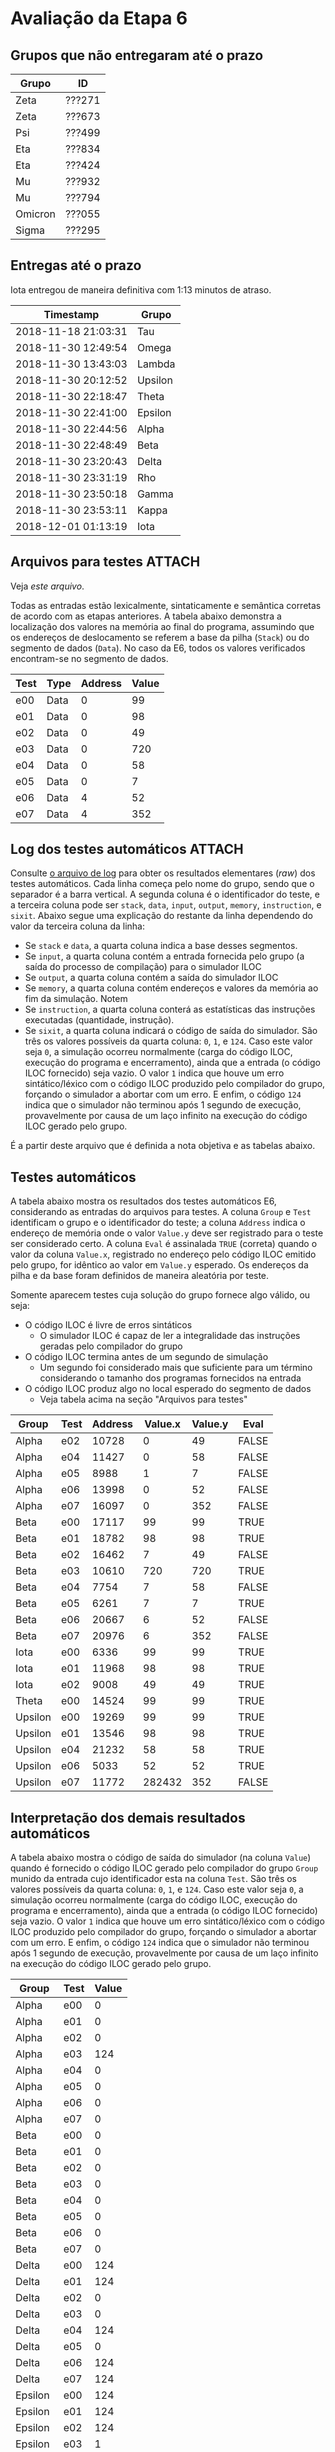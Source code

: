 # -*- coding: utf-8 -*-
# -*- mode: org -*-
#+STARTUP: overview indent
#+EXPORT_SELECT_TAGS: export
#+EXPORT_EXCLUDE_TAGS: noexport

* Avaliação da Etapa 6
** Grupos que não entregaram até o prazo

| Grupo   | ID     |
|---------+--------|
| Zeta    | ???271 |
| Zeta    | ???673 |
| Psi     | ???499 |
| Eta     | ???834 |
| Eta     | ???424 |
| Mu      | ???932 |
| Mu      | ???794 |
| Omicron | ???055 |
| Sigma   | ???295 |

** Entregas até o prazo

Iota entregou de maneira definitiva com 1:13 minutos de atraso.

| Timestamp           | Grupo   |
|---------------------+---------|
| 2018-11-18 21:03:31 | Tau     |
| 2018-11-30 12:49:54 | Omega   |
| 2018-11-30 13:43:03 | Lambda  |
| 2018-11-30 20:12:52 | Upsilon |
| 2018-11-30 22:18:47 | Theta   |
| 2018-11-30 22:41:00 | Epsilon |
| 2018-11-30 22:44:56 | Alpha   |
| 2018-11-30 22:48:49 | Beta    |
| 2018-11-30 23:20:43 | Delta   |
| 2018-11-30 23:31:19 | Rho     |
| 2018-11-30 23:50:18 | Gamma   |
| 2018-11-30 23:53:11 | Kappa   |
| 2018-12-01 01:13:19 | Iota    |
** Arquivos para testes                                             :ATTACH:
:PROPERTIES:
:Attachments: e6tests.tgz
:ID:       c230a973-0e06-45ff-be22-d4269bd0dde8
:END:

Veja [[data/c2/30a973-0e06-45ff-be22-d4269bd0dde8/e6tests.tgz][este arquivo]].

Todas as entradas estão lexicalmente, sintaticamente e semântica
corretas de acordo com as etapas anteriores. A tabela abaixo demonstra
a localização dos valores na memória ao final do programa, assumindo
que os endereços de deslocamento se referem a base da pilha (=Stack=) ou
do segmento de dados (=Data=). No caso da E6, todos os valores
verificados encontram-se no segmento de dados.

| Test | Type  | Address | Value |
|------+-------+---------+-------|
| e00  | Data  |       0 |    99 |
| e01  | Data  |       0 |    98 |
| e02  | Data  |       0 |    49 |
| e03  | Data  |       0 |   720 |
| e04  | Data  |       0 |    58 |
| e05  | Data  |       0 |     7 |
| e06  | Data  |       4 |    52 |
| e07  | Data  |       4 |   352 |


** Log dos testes automáticos                                       :ATTACH:
:PROPERTIES:
:Attachments: e6v1.log
:ID:       1606d53d-54b7-458d-b563-637a983d6637
:END:

Consulte [[./data/16/06d53d-54b7-458d-b563-637a983d6637/e6v1.log][o arquivo de log]] para obter os resultados elementares (/raw/)
dos testes automáticos. Cada linha começa pelo nome do grupo, sendo
que o separador é a barra vertical. A segunda coluna é o identificador
do teste, e a terceira coluna pode ser =stack=, =data=, =input=, =output=,
=memory=, =instruction=, e =sixit=. Abaixo segue uma explicação do restante
da linha dependendo do valor da terceira coluna da linha:

- Se =stack= e =data=, a quarta coluna indica a base desses segmentos.
- Se =input=, a quarta coluna contém a entrada fornecida pelo grupo (a
  saída do processo de compilação) para o simulador ILOC
- Se =output=, a quarta coluna contém a saída do simulador ILOC
- Se =memory=, a quarta coluna contém endereços e valores da memória ao
  fim da simulação. Notem 
- Se =instruction=, a quarta coluna conterá as estatísticas das
  instruções executadas (quantidade, instrução).
- Se =sixit=, a quarta coluna indicará o código de saída do
  simulador. São três os valores possíveis da quarta coluna: =0=, =1=, e
  =124=.  Caso este valor seja =0=, a simulação ocorreu normalmente (carga
  do código ILOC, execução do programa e encerramento), ainda que a
  entrada (o código ILOC fornecido) seja vazio. O valor =1= indica que
  houve um erro sintático/léxico com o código ILOC produzido pelo
  compilador do grupo, forçando o simulador a abortar com um erro. E
  enfim, o código =124= indica que o simulador não terminou após 1
  segundo de execução, provavelmente por causa de um laço infinito na
  execução do código ILOC gerado pelo grupo.

É a partir deste arquivo que é definida a nota objetiva e as tabelas
abaixo.

** Testes automáticos

A tabela abaixo mostra os resultados dos testes automáticos E6,
considerando as entradas do arquivos para testes.  A coluna =Group= e
=Test= identificam o grupo e o identificador do teste; a coluna =Address=
indica o endereço de memória onde o valor =Value.y= deve ser registrado
para o teste ser considerado certo. A coluna =Eval= é assinalada =TRUE=
(correta) quando o valor da coluna =Value.x=, registrado no endereço
pelo código ILOC emitido pelo grupo, for idêntico ao valor em =Value.y=
esperado. Os endereços da pilha e da base foram definidos de maneira
aleatória por teste.

Somente aparecem testes cuja solução do grupo fornece algo válido, ou seja:
- O código ILOC é livre de erros sintáticos
  - O simulador ILOC é capaz de ler a integralidade das instruções
    geradas pelo compilador do grupo
- O código ILOC termina antes de um segundo de simulação
  - Um segundo foi considerado mais que suficiente para um término
    considerando o tamanho dos programas fornecidos na entrada
- O código ILOC produz algo no local esperado do segmento de dados
  - Veja tabela acima na seção "Arquivos para testes"

| Group   | Test | Address | Value.x | Value.y | Eval  |
|---------+------+---------+---------+---------+-------|
| Alpha   | e02  |   10728 |       0 |      49 | FALSE |
| Alpha   | e04  |   11427 |       0 |      58 | FALSE |
| Alpha   | e05  |    8988 |       1 |       7 | FALSE |
| Alpha   | e06  |   13998 |       0 |      52 | FALSE |
| Alpha   | e07  |   16097 |       0 |     352 | FALSE |
| Beta    | e00  |   17117 |      99 |      99 | TRUE  |
| Beta    | e01  |   18782 |      98 |      98 | TRUE  |
| Beta    | e02  |   16462 |       7 |      49 | FALSE |
| Beta    | e03  |   10610 |     720 |     720 | TRUE  |
| Beta    | e04  |    7754 |       7 |      58 | FALSE |
| Beta    | e05  |    6261 |       7 |       7 | TRUE  |
| Beta    | e06  |   20667 |       6 |      52 | FALSE |
| Beta    | e07  |   20976 |       6 |     352 | FALSE |
| Iota    | e00  |    6336 |      99 |      99 | TRUE  |
| Iota    | e01  |   11968 |      98 |      98 | TRUE  |
| Iota    | e02  |    9008 |      49 |      49 | TRUE  |
| Theta   | e00  |   14524 |      99 |      99 | TRUE  |
| Upsilon | e00  |   19269 |      99 |      99 | TRUE  |
| Upsilon | e01  |   13546 |      98 |      98 | TRUE  |
| Upsilon | e04  |   21232 |      58 |      58 | TRUE  |
| Upsilon | e06  |    5033 |      52 |      52 | TRUE  |
| Upsilon | e07  |   11772 |  282432 |     352 | FALSE |
** Interpretação dos demais resultados automáticos

A tabela abaixo mostra o código de saída do simulador (na coluna
=Value=) quando é fornecido o código ILOC gerado pelo compilador do
grupo =Group= munido da entrada cujo identificador esta na coluna =Test=.
São três os valores possíveis da quarta coluna: =0=, =1=, e =124=.  Caso
este valor seja =0=, a simulação ocorreu normalmente (carga do código
ILOC, execução do programa e encerramento), ainda que a entrada (o
código ILOC fornecido) seja vazio. O valor =1= indica que houve um erro
sintático/léxico com o código ILOC produzido pelo compilador do grupo,
forçando o simulador a abortar com um erro. E enfim, o código =124=
indica que o simulador não terminou após 1 segundo de execução,
provavelmente por causa de um laço infinito na execução do código ILOC
gerado pelo grupo.

| Group   | Test | Value |
|---------+------+-------|
| Alpha   | e00  |     0 |
| Alpha   | e01  |     0 |
| Alpha   | e02  |     0 |
| Alpha   | e03  |   124 |
| Alpha   | e04  |     0 |
| Alpha   | e05  |     0 |
| Alpha   | e06  |     0 |
| Alpha   | e07  |     0 |
| Beta    | e00  |     0 |
| Beta    | e01  |     0 |
| Beta    | e02  |     0 |
| Beta    | e03  |     0 |
| Beta    | e04  |     0 |
| Beta    | e05  |     0 |
| Beta    | e06  |     0 |
| Beta    | e07  |     0 |
| Delta   | e00  |   124 |
| Delta   | e01  |   124 |
| Delta   | e02  |     0 |
| Delta   | e03  |     0 |
| Delta   | e04  |   124 |
| Delta   | e05  |     0 |
| Delta   | e06  |   124 |
| Delta   | e07  |   124 |
| Epsilon | e00  |   124 |
| Epsilon | e01  |   124 |
| Epsilon | e02  |   124 |
| Epsilon | e03  |     1 |
| Epsilon | e04  |     1 |
| Epsilon | e05  |     1 |
| Epsilon | e06  |     1 |
| Epsilon | e07  |     1 |
| Gamma   | e00  |   124 |
| Gamma   | e01  |   124 |
| Gamma   | e02  |   124 |
| Gamma   | e03  |   124 |
| Gamma   | e04  |   124 |
| Gamma   | e05  |   124 |
| Gamma   | e06  |   124 |
| Gamma   | e07  |   124 |
| Iota    | e00  |     0 |
| Iota    | e01  |     0 |
| Iota    | e02  |     0 |
| Iota    | e03  |   124 |
| Iota    | e04  |     0 |
| Iota    | e05  |   124 |
| Iota    | e06  |     0 |
| Iota    | e07  |     0 |
| Kappa   | e00  |     1 |
| Kappa   | e01  |     1 |
| Kappa   | e02  |     1 |
| Kappa   | e03  |     1 |
| Kappa   | e04  |     1 |
| Kappa   | e05  |     1 |
| Kappa   | e06  |     1 |
| Kappa   | e07  |     1 |
| Lambda  | e00  |   124 |
| Lambda  | e01  |   124 |
| Lambda  | e02  |   124 |
| Lambda  | e03  |   124 |
| Lambda  | e04  |   124 |
| Lambda  | e05  |   124 |
| Lambda  | e06  |   124 |
| Lambda  | e07  |   124 |
| Omega   | e00  |   124 |
| Omega   | e01  |   124 |
| Omega   | e02  |   124 |
| Omega   | e03  |   124 |
| Omega   | e04  |   124 |
| Omega   | e05  |   124 |
| Omega   | e06  |   124 |
| Omega   | e07  |   124 |
| Rho     | e00  |   124 |
| Rho     | e01  |   124 |
| Rho     | e02  |   124 |
| Rho     | e03  |   124 |
| Rho     | e04  |   124 |
| Rho     | e05  |   124 |
| Rho     | e06  |   124 |
| Rho     | e07  |   124 |
| Tau     | e00  |   124 |
| Tau     | e01  |   124 |
| Tau     | e02  |   124 |
| Tau     | e03  |   124 |
| Tau     | e04  |   124 |
| Tau     | e05  |   124 |
| Tau     | e06  |   124 |
| Tau     | e07  |   124 |
| Theta   | e00  |     0 |
| Theta   | e01  |     0 |
| Theta   | e02  |     0 |
| Theta   | e03  |     0 |
| Theta   | e04  |   124 |
| Theta   | e05  |     0 |
| Theta   | e06  |   124 |
| Theta   | e07  |   124 |
| Upsilon | e00  |     0 |
| Upsilon | e01  |     0 |
| Upsilon | e02  |     0 |
| Upsilon | e03  |     1 |
| Upsilon | e04  |     0 |
| Upsilon | e05  |     1 |
| Upsilon | e06  |     0 |
| Upsilon | e07  |     0 |

A tabela abaixo mostra as razões que levam a saída de erro =1=, que
indica problema léxico/sintático no código ILOC gerado pelo grupo.

A coluna =Type= indica a origem do erro, se é uma saída do próprio
compilador do grupo (caso quando =Type= tem o valor =input=), ou quando o
erro aparece na saída do simulador ilocsim (quando o valor de =Type= é
=output=).

| Group   | Test | Type   | Value                                                                              |
|---------+------+--------+------------------------------------------------------------------------------------|
| Epsilon | e03  | input  | =Erro na linha 10: Sobram argumentos!=                                               |
| Epsilon | e03  | output | =Erro sintático na linha 1 com a instrução ( Erro na linha 10: Sobram argumentos! )= |
| Epsilon | e04  | input  | =Erro na linha 35: Faltam argumentos!=                                               |
| Epsilon | e04  | output | =Erro sintático na linha 1 com a instrução ( Erro na linha 35: Faltam argumentos! )= |
| Epsilon | e05  | input  | =Erro na linha 7: Sobram argumentos!=                                                |
| Epsilon | e05  | output | =Erro sintático na linha 1 com a instrução ( Erro na linha 7: Sobram argumentos! )=  |
| Epsilon | e06  | input  | =Erro na linha 23: Faltam argumentos!=                                               |
| Epsilon | e06  | output | =Erro sintático na linha 1 com a instrução ( Erro na linha 23: Faltam argumentos! )= |
| Epsilon | e07  | input  | =Erro na linha 14: Sobram argumentos!=                                               |
| Epsilon | e07  | output | =Erro sintático na linha 1 com a instrução ( Erro na linha 14: Sobram argumentos! )= |
| Kappa   | e00  | output | =Erro sintático na linha 52 com a instrução ( jumpI => #4 )=                          |
| Kappa   | e01  | output | =Erro sintático na linha 57 com a instrução ( jumpI => #4 )=                          |
| Kappa   | e02  | output | =Erro sintático na linha 77 com a instrução ( jumpI => #4 )=                          |
| Kappa   | e03  | output | =Erro sintático na linha 129 com a instrução ( jumpI => #4 )=                         |
| Kappa   | e04  | output | =Erro sintático na linha 304 com a instrução ( jumpI => #4 )=                         |
| Kappa   | e05  | output | =Erro sintático na linha 125 com a instrução ( jumpI => #4 )=                         |
| Kappa   | e06  | output | =Erro sintático na linha 253 com a instrução ( jumpI => #4 )=                         |
| Kappa   | e07  | output | =Erro sintático na linha 418 com a instrução ( jumpI => #4 )=                         |
| Upsilon | e03  | output | =Erro sintático na linha 33 com a instrução ( jumpI => )=                             |
| Upsilon | e05  | output | =Erro sintático na linha 34 com a instrução ( jumpI => )=                             |
